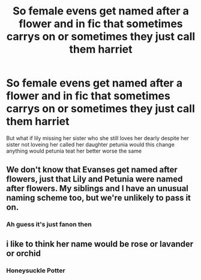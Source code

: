 #+TITLE: So female evens get named after a flower and in fic that sometimes carrys on or sometimes they just call them harriet

* So female evens get named after a flower and in fic that sometimes carrys on or sometimes they just call them harriet
:PROPERTIES:
:Author: Gaidhlig_allt
:Score: 2
:DateUnix: 1613732696.0
:DateShort: 2021-Feb-19
:FlairText: Discussion
:END:
But what if lily missing her sister who she still loves her dearly despite her sister not loveing her called her daughter petunia would this change anything would petunia teat her better worse the same


** We don't know that Evanses get named after flowers, just that Lily and Petunia were named after flowers. My siblings and I have an unusual naming scheme too, but we're unlikely to pass it on.
:PROPERTIES:
:Author: callmesalticidae
:Score: 7
:DateUnix: 1613743802.0
:DateShort: 2021-Feb-19
:END:

*** Ah guess it's just fanon then
:PROPERTIES:
:Author: Gaidhlig_allt
:Score: 2
:DateUnix: 1613744888.0
:DateShort: 2021-Feb-19
:END:


** i like to think her name would be rose or lavander or orchid
:PROPERTIES:
:Author: papayalea
:Score: 3
:DateUnix: 1613774245.0
:DateShort: 2021-Feb-20
:END:

*** Honeysuckle Potter
:PROPERTIES:
:Author: I_love_DPs
:Score: 2
:DateUnix: 1613813313.0
:DateShort: 2021-Feb-20
:END:
